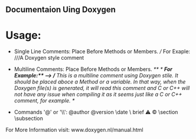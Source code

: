 ** Documentaion Uing Doxygen
* Usage:
  - Single Line Comments: Place Before Methods or Members. ///  For Exaple: ///A Doxygen style comment
  - Multiline Comments: Place Before Methods or Members.  //**  */  */For Example:** -->  //* This is a multiline comment using  Doxygen stile. It should be placed aboce a Method or a variable. In that way, when the Doxygen file(s) is generated, it will read this comment and C or C++ will not have any issue when compiling it as it seems just like a C or C++ comment, for example. */

  - Commands '@' or '\\': @author \version @version \autor \date \bug \ brief \warning \mainpage \copyright \section \subsection \param \detail

For More Information visit: www.doxygen.nl/manual.html

